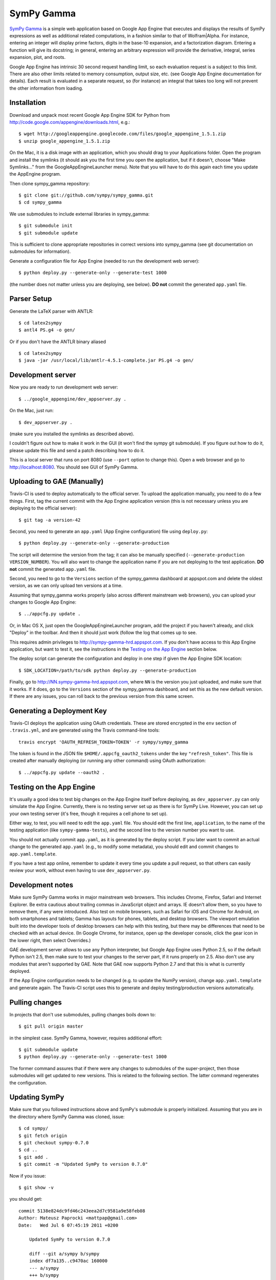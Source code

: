 SymPy Gamma
===========

`SymPy Gamma <http://www.sympygamma.com>`_ is a simple web application based
on Google App Engine that executes and displays the results of SymPy
expressions as well as additional related computations, in a fashion similar
to that of Wolfram|Alpha. For instance, entering an integer will display
prime factors, digits in the base-10 expansion, and a factorization
diagram. Entering a function will give its docstring; in general, entering
an arbitrary expression will provide the derivative, integral, series
expansion, plot, and roots.

Google App Engine has intrinsic 30 second request handling limit, so each
evaluation request is a subject to this limit. There are also other limits
related to memory consumption, output size, etc. (see Google App Engine
documentation for details). Each result is evaluated in a separate request,
so (for instance) an integral that takes too long will not prevent the other
information from loading.

Installation
------------

Download and unpack most recent Google App Engine SDK for Python from
http://code.google.com/appengine/downloads.html, e.g.::

    $ wget http://googleappengine.googlecode.com/files/google_appengine_1.5.1.zip
    $ unzip google_appengine_1.5.1.zip

On the Mac, it is a disk image with an application, which you should
drag to your Applications folder.  Open the program and install the
symlinks (it should ask you the first time you open the application, but
if it doesn't, choose "Make Symlinks..." from the
GoogleAppEngineLauncher menu).  Note that you will have to do this again
each time you update the AppEngine program.

Then clone sympy_gamma repository::

    $ git clone git://github.com/sympy/sympy_gamma.git
    $ cd sympy_gamma

We use submodules to include external libraries in sympy_gamma::

    $ git submodule init
    $ git submodule update

This is sufficient to clone appropriate repositories in correct versions
into sympy_gamma (see git documentation on submodules for information).

Generate a configuration file for App Engine (needed to run the development
web server)::

  $ python deploy.py --generate-only --generate-test 1000

(the number does not matter unless you are deploying, see below). **DO not**
commit the generated ``app.yaml`` file.

Parser Setup
------------

Generate the LaTeX parser with ANTLR:

::

  $ cd latex2sympy
  $ antl4 PS.g4 -o gen/
  
Or if you don't have the ANTLR binary aliased

::

  $ cd latex2sympy
  $ java -jar /usr/local/lib/antlr-4.5.1-complete.jar PS.g4 -o gen/


Development server
------------------

Now you are ready to run development web server::

    $ ../google_appengine/dev_appserver.py .

On the Mac, just run::

    $ dev_appserver.py .

(make sure you installed the symlinks as described above).

I couldn't figure out how to make it work in the GUI (it won't find the
sympy git submodule).  If you figure out how to do it, please update
this file and send a patch describing how to do it.

This is a local server that runs on port 8080 (use ``--port`` option to
change this). Open a web browser and go to http://localhost:8080. You
should see GUI of SymPy Gamma.

Uploading to GAE (Manually)
---------------------------

Travis-CI is used to deploy automatically to the official server. To upload
the application manually, you need to do a few things.  First, tag the
current commit with the App Engine application version (this is not
necessary unless you are deploying to the official server)::

  $ git tag -a version-42

Second, you need to generate an ``app.yaml`` (App Engine configuration) file
using ``deploy.py``::

  $ python deploy.py --generate-only --generate-production

The script will determine the version from the tag; it can also be manually
specified (``--generate-production VERSION_NUMBER``). You will also want to
change the application name if you are not deploying to the test
application. **DO not** commit the generated ``app.yaml`` file.

Second, you need to go to the ``Versions`` section of the
sympy_gamma dashboard at appspot.com and delete the oldest version, as we
can only upload ten versions at a time.

Assuming that sympy_gamma works properly (also across different mainstream web
browsers), you can upload your changes to Google App Engine::

    $ ../appcfg.py update .

Or, in Mac OS X, just open the GoogleAppEngineLauncher program, add the
project if you haven't already, and click "Deploy" in the toolbar.  And then
it should just work (follow the log that comes up to see.

This requires admin privileges to http://sympy-gamma-hrd.appspot.com. If you
don't have access to this App Engine application, but want to test it, see
the instructions in the `Testing on the App Engine`_ section below.

The deploy script can generate the configuration and deploy in one step if
given the App Engine SDK location::

  $ SDK_LOCATION=/path/to/sdk python deploy.py --generate-production

Finally, go to http://NN.sympy-gamma-hrd.appspot.com, where ``NN`` is the
version you just uploaded, and make sure that it works.  If it does, go to
the ``Versions`` section of the sympy_gamma dashboard, and set this as the
new default version.  If there are any issues, you can roll back to the
previous version from this same screen.

Generating a Deployment Key
---------------------------

Travis-CI deploys the application using OAuth credentials. These are stored
encrypted in the ``env`` section of ``.travis.yml``, and are generated using
the Travis command-line tools::

  travis encrypt 'OAUTH_REFRESH_TOKEN=TOKEN' -r sympy/sympy_gamma

The token is found in the JSON file ``$HOME/.appcfg_oauth2_tokens`` under
the key ``"refresh_token"``. This file is created after manually deploying
(or running any other command) using OAuth authorization::

  $ ../appcfg.py update --oauth2 .

Testing on the App Engine
-------------------------

It's usually a good idea to test big changes on the App Engine itself before
deploying, as ``dev_appserver.py`` can only simulate the App Engine.
Currently, there is no testing server set up as there is for SymPy
Live. However, you can set up your own testing server (it's free, though it
requires a cell phone to set up).

Either way, to test, you will need to edit the ``app.yaml`` file.  You should
edit the first line, ``application``, to the name of the testing application
(like ``sympy-gamma-tests``), and the second line to the version number you
want to use.

You should not actually commit ``app.yaml``, as it is generated by the
deploy script.  If you later want to commit an actual change to the
generated ``app.yaml`` (e.g., to modify some metadata), you should edit and
commit changes to ``app.yaml.template``.

If you have a test app online, remember to update it every time you update a
pull request, so that others can easily review your work, without even having
to use ``dev_appserver.py``.

Development notes
-----------------

Make sure SymPy Gamma works in major mainstream web browsers. This includes
Chrome, Firefox, Safari and Internet Explorer. Be extra cautious about
trailing commas in JavaScript object and arrays. IE doesn't allow them, so
you have to remove them, if any were introduced. Also test on mobile
browsers, such as Safari for iOS and Chrome for Android, on both smartphones
and tablets; Gamma has layouts for phones, tablets, and desktop
browsers. The viewport emulation built into the developer tools of desktop
browsers can help with this testing, but there may be differences that need
to be checked with an actual device. (In Google Chrome, for instance, open
up the developer console, click the gear icon in the lower right, then
select Overrides.)

GAE development server allows to use any Python interpreter, but Google
App Engine uses Python 2.5, so if the default Python isn't 2.5, then make
sure to test your changes to the server part, if it runs properly on 2.5.
Also don't use any modules that aren't supported by GAE. Note that GAE now
supports Python 2.7 and that this is what is currently deployed.

If the App Engine configuration needs to be changed (e.g. to update the
NumPy version), change ``app.yaml.template`` and generate again. The
Travis-CI script uses this to generate and deploy testing/production
versions automatically.

Pulling changes
---------------

In projects that don't use submodules, pulling changes boils down to::

    $ git pull origin master

in the simplest case. SymPy Gamma, however, requires additional effort::

    $ git submodule update
    $ python deploy.py --generate-only --generate-test 1000

The former command assures that if there were any changes to submodules
of the super-project, then those submodules will get updated to new
versions. This is related to the following section. The latter command
regenerates the configuration.

Updating SymPy
--------------

Make sure that you followed instructions above and SymPy's submodule is
properly initialized. Assuming that you are in the directory where SymPy
Gamma was cloned, issue::

    $ cd sympy/
    $ git fetch origin
    $ git checkout sympy-0.7.0
    $ cd ..
    $ git add .
    $ git commit -m "Updated SymPy to version 0.7.0"

Now if you issue::

    $ git show -v

you should get::

    commit 5138e824dc9fd46c243eea2d7c9581a9e58feb08
    Author: Mateusz Paprocki <mattpap@gmail.com>
    Date:   Wed Jul 6 07:45:19 2011 +0200

        Updated SymPy to version 0.7.0

        diff --git a/sympy b/sympy
        index df7a135..c9470ac 160000
        --- a/sympy
        +++ b/sympy
        @@ -1 +1 @@
        -Subproject commit df7a135a4ff7eca361ebbb07ccbeabf8654a8d80
        +Subproject commit c9470ac4f44e7dacfb026cf74529db3ec0822145

This was done for SymPy's version 0.7.0, so in future updates of SymPy replace
0.7.0 with appropriate newer version (e.g. 0.7.1) and you are done (of course
particular SHA signatures will be different in your case). If unsure, refer to
``git help submodule`` or git book: http://book.git-scm.com/5_submodules.html.

Original info
-------------

Originally realized by Ondřej Čertík (a core SymPy developer) as an online
Python notebook and Wolfram|Alpha clone for the Google App Engine that would
showcase SymPy. The notebook was eventually removed in favor of using SymPy
Live.
